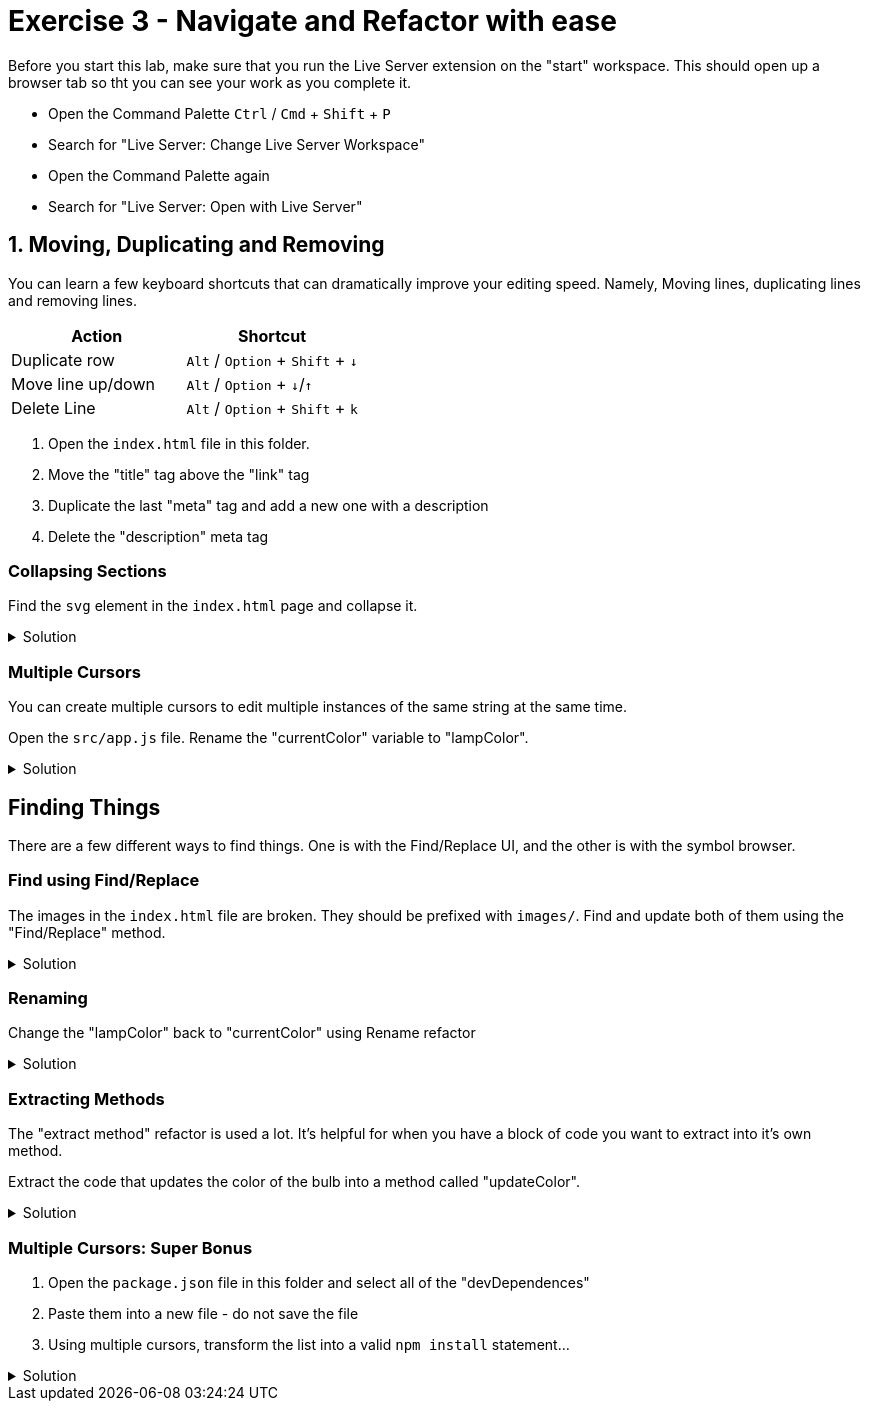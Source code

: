 = Exercise 3 - Navigate and Refactor with ease
:experimental: true

Before you start this lab, make sure that you run the Live Server extension on the "start" workspace. This should open up a browser tab so tht you can see your work as you complete it. 

* Open the Command Palette kbd:[Ctrl] / kbd:[Cmd] + kbd:[Shift] + kbd:[P] 
* Search for "Live Server: Change Live Server Workspace"
* Open the Command Palette again
* Search for "Live Server: Open with Live Server"

== 1. Moving, Duplicating and Removing

You can learn a few keyboard shortcuts that can dramatically improve your editing speed. Namely, Moving lines, duplicating lines and removing lines.

[Attributes]
|===
|Action |Shortcut

|Duplicate row
|kbd:[Alt] / kbd:[Option] + kbd:[Shift] + kbd:[↓] 

|Move line up/down
|kbd:[Alt] / kbd:[Option] + kbd:[↓]/kbd:[↑]

|Delete Line
|kbd:[Alt] / kbd:[Option] + kbd:[Shift] + kbd:[k]

|===

1. Open the `index.html` file in this folder.

2. Move the "title" tag above the "link" tag

3. Duplicate the last "meta" tag and add a new one with a description

4. Delete the "description" meta tag

=== Collapsing Sections

Find the `svg` element in the `index.html` page and collapse it.

.Solution
[%collapsible]
====
* kbd:[Ctrl] / kbd:[Cmd] + kbd:[Shift] + kbd:[P] 
* Select "Fold"
* kbd:[Enter]

OR

* kbd:[Ctrl] / kbd:[Cmd] + kbd:[Alt] / kbd:[Option] + kbd:[[]
====

=== Multiple Cursors

You can create multiple cursors to edit multiple instances of the same string at the same time.

Open the `src/app.js` file. Rename the "currentColor" variable to "lampColor".

.Solution
[%collapsible]
====
* Put the cursor on the first occurence of the `circle` variable declaration.
* kbd:[Ctrl] / kbd:[Cmd] + kbd:[D] to add a cursor to the second instance
* Type "colorCircle"
====

== Finding Things

There are a few different ways to find things. One is with the Find/Replace UI, and the other is with the symbol browser.

=== Find using Find/Replace

The images in the `index.html` file are broken. They should be prefixed with `images/`. Find and update both of them using the "Find/Replace" method.

.Solution
[%collapsible]
====
1. Press kbd:[Ctrl] / kbd:[Cmd] + kbd:[F]
2. Type `png|jpeg` in the find box
3. Select the "Regular Expression" modifier 
image:regex-modifier.png[alt]
4. kbd:[Alt] / kbd:[Option] + kbd:[Enter]
5. Press kbd:[Ctrl] / kbd:[Cmd] + kbd:[Alt] / kbd:[Option] + kbd:[←] to move the cursor to the beginning of the image path
6. Type `images/`
====

=== Renaming

Change the "lampColor" back to "currentColor" using Rename refactor

.Solution
[%collapsible]
====
* kbd:[Ctrl] / kbd:[Cmd] + kbd:[P]
* Type "@"
* Find "colorCircle"
* kbd:[Enter]
* kbd:[F2]
* Type "circle"
====

=== Extracting Methods

The "extract method" refactor is used a lot. It's helpful for when you have a block of code you want to extract into it's own method.

Extract the code that updates the color of the bulb into a method called "updateColor".

.Solution
[%collapsible]
====
* Find the following block of code...
----
// update the bulb color
bulb.style = `fill: #${color};`;
currentColor.textContent = `#${color}`;
----
* Highlight the text and press kbd:[Ctrl] / kbd:[Cmd] + `.`
* Select "Extract to method in class App"
* Name it "updateColor"
====

=== Multiple Cursors: Super Bonus

1. Open the `package.json` file in this folder and select all of the "devDependences"
2. Paste them into a new file - do not save the file
3. Using multiple cursors, transform the list into a valid `npm install` statement...

.Solution
[%collapsible]
====
1. Select the first `"`
2. Add a cursor the front of each line with kbd:[Ctrl] / kbd:[Cmd] + kbd:[Alt] / kbd:[Option] + kbd:[↓]
3. Delete the `"` at the start of each line
4. Move all the cursors the end of their relative lines with kbd:[Ctrl] / kbd:[Cmd] + kbd:[→]
5. Use kbd:[Alt] / kbd:[Option] + kbd:[Shift] + kbd:[←] to select text on all lines back to the last `"` and delete the `"`
6. Use kbd:[Ctrl] / kbd:[Cmd] + kbd:[←] to move the cursor to the front of the line and add a space
7. Move the cursor to the end of all lines with kbd:[Alt] / kbd:[Option] + kbd:[→] and add a kbd:[,]
8. Highlight the invivible return character on each line and delete it to put all items on one line
9. Move the cursor back to the front of the line with kbd:[Ctrl] / kbd:[Cmd] + kbd:[←] and type `npm install`
====